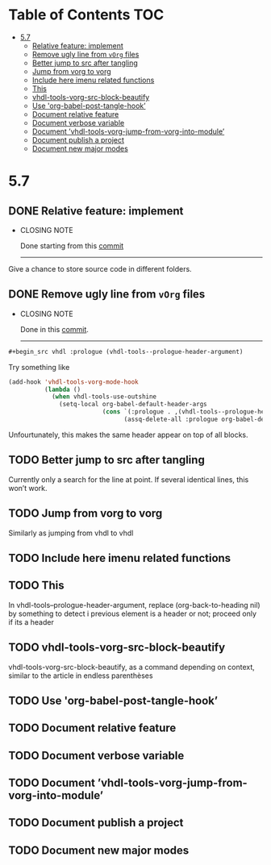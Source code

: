* Table of Contents                                 :TOC:
:PROPERTIES:
:VISIBILITY: all
:END:

- [[#57][5.7]]
  - [[#relative-feature-implement][Relative feature: implement]]
  - [[#remove-ugly-line-from-vorg-files][Remove ugly line from =vOrg= files]]
  - [[#better-jump-to-src-after-tangling][Better jump to src after tangling]]
  - [[#jump-from-vorg-to-vorg][Jump from vorg to vorg]]
  - [[#include-here-imenu-related-functions][Include here imenu related functions]]
  - [[#this][This]]
  - [[#vhdl-tools-vorg-src-block-beautify][vhdl-tools-vorg-src-block-beautify]]
  - [[#use-org-babel-post-tangle-hook][Use 'org-babel-post-tangle-hook’]]
  - [[#document-relative-feature][Document relative feature]]
  - [[#document-verbose-variable][Document verbose variable]]
  - [[#document-vhdl-tools-vorg-jump-from-vorg-into-module][Document ’vhdl-tools-vorg-jump-from-vorg-into-module’]]
  - [[#document-publish-a-project][Document publish a project]]
  - [[#document-new-major-modes][Document new major modes]]

* 5.7

** DONE Relative feature: implement
CLOSED: [2017-07-21 ven. 15:52]

- CLOSING NOTE

  Done starting from this [[orgit-rev:~/Projects/perso/vhdl-tools/::c48c3a1][commit]]
  ----------------------------------------------------------------

Give a chance to store source code in different folders.

** DONE Remove ugly line from =vOrg= files
CLOSED: [2017-07-21 ven. 15:45]

- CLOSING NOTE

  Done in this [[orgit-rev:~/Projects/perso/vhdl-tools/::bb3e36d][commit]].

  ----------------------------------------------------------------

#+begin_src org :tangle no
  #+begin_src vhdl :prologue (vhdl-tools--prologue-header-argument)
#+end_src

Try something like

#+begin_src emacs-lisp :tangle no
  (add-hook 'vhdl-tools-vorg-mode-hook
            (lambda ()
              (when vhdl-tools-use-outshine
                (setq-local org-babel-default-header-args
                            (cons `(:prologue . ,(vhdl-tools--prologue-header-argument))
                                  (assq-delete-all :prologue org-babel-default-header-args))))))
#+end_src

Unfourtunately, this makes the same header appear on top of all blocks.

** TODO Better jump to src after tangling

Currently only a search for the line at point. If several identical
lines, this won’t work.

** TODO Jump from vorg to vorg

Similarly as jumping from vhdl to vhdl

** TODO Include here imenu related functions

** TODO This

In vhdl-tools--prologue-header-argument, replace (org-back-to-heading nil) by
something to detect i previous element is a header or not; proceed only if its a header

** TODO vhdl-tools-vorg-src-block-beautify

vhdl-tools-vorg-src-block-beautify, as a command depending on context,
similar to the article in endless parenthèses

** TODO Use 'org-babel-post-tangle-hook’

** TODO Document relative feature

** TODO Document verbose variable

** TODO Document ’vhdl-tools-vorg-jump-from-vorg-into-module’

** TODO Document publish a project

** TODO Document new major modes
